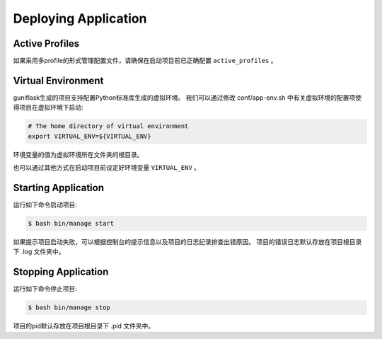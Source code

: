 .. _deploy:

Deploying Application
=====================

Active Profiles
---------------

如果采用多profile的形式管理配置文件，请确保在启动项目前已正确配置 ``active_profiles`` 。

Virtual Environment
-------------------

guniflask生成的项目支持配置Python标准库生成的虚拟环境。
我们可以通过修改 conf/app-env.sh 中有关虚拟环境的配置项使得项目在虚拟环境下启动:

.. code-block:: bash

    # The home directory of virtual environment
    export VIRTUAL_ENV=${VIRTUAL_ENV}

环境变量的值为虚拟环境所在文件夹的根目录。

也可以通过其他方式在启动项目前设定好环境变量 ``VIRTUAL_ENV`` 。

Starting Application
--------------------

运行如下命令启动项目:

.. code-block:: bash

    $ bash bin/manage start

如果提示项目启动失败，可以根据控制台的提示信息以及项目的日志纪录排查出错原因。
项目的错误日志默认存放在项目根目录下 .log 文件夹中。

Stopping Application
--------------------

运行如下命令停止项目:

.. code-block:: bash

    $ bash bin/manage stop

项目的pid默认存放在项目根目录下 .pid 文件夹中。
